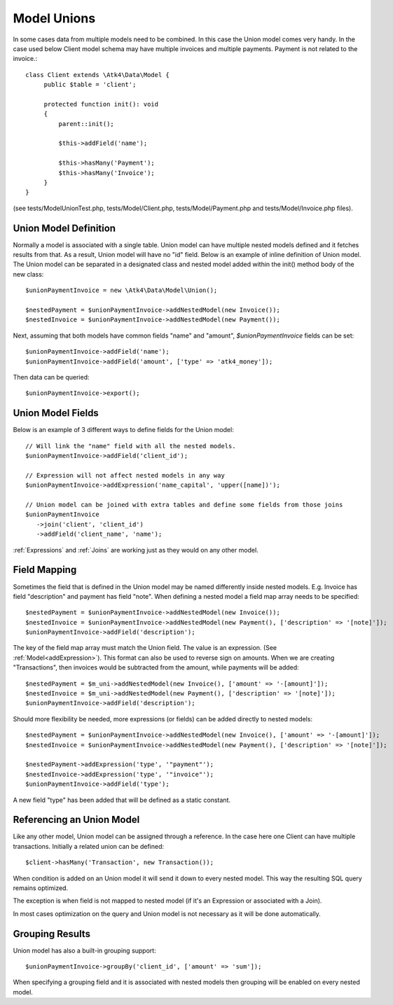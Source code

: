 
.. _Unions:

============
Model Unions
============

.. php:namespace:: Atk4\Data\Model

.. php:class:: Union

In some cases data from multiple models need to be combined. In this case the Union model comes very handy.
In the case used below Client model schema may have multiple invoices and multiple payments. Payment is not related to the invoice.::

   class Client extends \Atk4\Data\Model {
        public $table = 'client';

        protected function init(): void
        {
            parent::init();

            $this->addField('name');

            $this->hasMany('Payment');
            $this->hasMany('Invoice');
        }
   }

(see tests/ModelUnionTest.php, tests/Model/Client.php, tests/Model/Payment.php and tests/Model/Invoice.php files).

Union Model Definition
----------------------

Normally a model is associated with a single table. Union model can have multiple nested models defined and it fetches
results from that. As a result, Union model will have no "id" field. Below is an example of inline definition of Union model.
The Union model can be separated in a designated class and nested model added within the init() method body of the new class::

   $unionPaymentInvoice = new \Atk4\Data\Model\Union();

   $nestedPayment = $unionPaymentInvoice->addNestedModel(new Invoice());
   $nestedInvoice = $unionPaymentInvoice->addNestedModel(new Payment());

Next, assuming that both models have common fields "name" and "amount", `$unionPaymentInvoice` fields can be set::

   $unionPaymentInvoice->addField('name');
   $unionPaymentInvoice->addField('amount', ['type' => 'atk4_money']);

Then data can be queried::

   $unionPaymentInvoice->export();

Union Model Fields
------------------

Below is an example of 3 different ways to define fields for the Union model::

   // Will link the "name" field with all the nested models.
   $unionPaymentInvoice->addField('client_id');

   // Expression will not affect nested models in any way
   $unionPaymentInvoice->addExpression('name_capital', 'upper([name])');

   // Union model can be joined with extra tables and define some fields from those joins
   $unionPaymentInvoice
      ->join('client', 'client_id')
      ->addField('client_name', 'name');

:ref:`Expressions` and :ref:`Joins` are working just as they would on any other model.

Field Mapping
-------------

Sometimes the field that is defined in the Union model may be named differently inside nested models.
E.g. Invoice has field "description" and payment has field "note".
When defining a nested model a field map array needs to be specified::

   $nestedPayment = $unionPaymentInvoice->addNestedModel(new Invoice());
   $nestedInvoice = $unionPaymentInvoice->addNestedModel(new Payment(), ['description' => '[note]']);
   $unionPaymentInvoice->addField('description');

The key of the field map array must match the Union field. The value is an expression. (See :ref:`Model<addExpression>`).
This format can also be used to reverse sign on amounts. When we are creating "Transactions", then invoices would be
subtracted from the amount, while payments will be added::

   $nestedPayment = $m_uni->addNestedModel(new Invoice(), ['amount' => '-[amount]']);
   $nestedInvoice = $m_uni->addNestedModel(new Payment(), ['description' => '[note]']);
   $unionPaymentInvoice->addField('description');

Should more flexibility be needed, more expressions (or fields) can be added directly to nested models::

   $nestedPayment = $unionPaymentInvoice->addNestedModel(new Invoice(), ['amount' => '-[amount]']);
   $nestedInvoice = $unionPaymentInvoice->addNestedModel(new Payment(), ['description' => '[note]']);

   $nestedPayment->addExpression('type', '"payment"');
   $nestedInvoice->addExpression('type', '"invoice"');
   $unionPaymentInvoice->addField('type');

A new field "type" has been added that will be defined as a static constant.

Referencing an Union Model
--------------------------

Like any other model, Union model can be assigned through a reference. In the case here one Client can have multiple transactions.
Initially a related union can be defined::

   $client->hasMany('Transaction', new Transaction());

When condition is added on an Union model it will send it down to every nested model. This way the resulting SQL query remains optimized.

The exception is when field is not mapped to nested model (if it's an Expression or associated with a Join).

In most cases optimization on the query and Union model is not necessary as it will be done automatically.

Grouping Results
----------------

Union model has also a built-in grouping support::

   $unionPaymentInvoice->groupBy('client_id', ['amount' => 'sum']);

When specifying a grouping field and it is associated with nested models then grouping will be enabled on every nested model.

